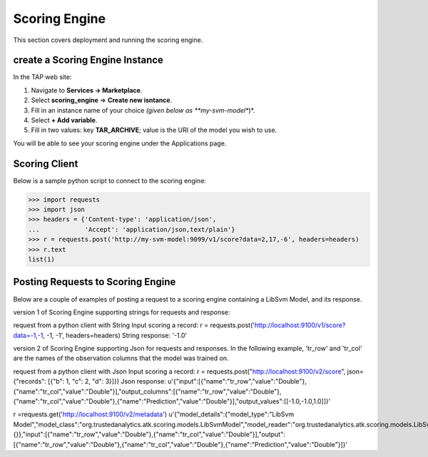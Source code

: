 .. _ad_scoring_engine:
Scoring Engine
==============

This section covers deployment and running the scoring engine.


create a Scoring Engine Instance
--------------------------

In the TAP web site:

1) Navigate to **Services -> Marketplace**.
2) Select **scoring_engine** => **Create new isntance**.
3) Fill in an instance name of your choice *(given below as **my-svm-model**)*.
4) Select **+ Add variable**.
5) Fill in two values: key **TAR_ARCHIVE**; value is the URI of the model you wish to use.

You will be able to see your scoring engine under the Applications page.


Scoring Client
--------------

Below is a sample python script to connect to the scoring engine:

.. code::

    >>> import requests
    >>> import json
    >>> headers = {'Content-type': 'application/json',
    ...            'Accept': 'application/json,text/plain'}
    >>> r = requests.post('http://my-svm-model:9099/v1/score?data=2,17,-6', headers=headers)
    >>> r.text
    list(1)


Posting Requests to Scoring Engine
----------------------------------

Below are a couple of examples of posting a request to a scoring engine containing a LibSvm Model, and its response.

version 1 of Scoring Engine supporting strings for requests and response:

request from a python client with String Input scoring a record:
r = requests.post('http://localhost:9100/v1/score?data=-1,-1, -1, -1', headers=headers)
String response:
'-1.0'

version 2 of Scoring Engine supporting Json for requests and responses. In the following example, 'tr_row' and 'tr_col' are the names of the observation columns that the model was trained on.

request from a python client with Json Input scoring a record:
r = requests.post("http://localhost:9100/v2/score", json={"records": [{"b": 1, "c": 2, "d": 3}]})
Json response:
u'{"input":[{"name":"tr_row","value":"Double"},{"name":"tr_col","value":"Double"}],"output_columns":[{"name":"tr_row","value":"Double"},{"name":"tr_col","value":"Double"},{"name":"Prediction","value":"Double"}],"output_values":[[-1.0,-1.0,1.0]]}'

r =requests.get('http://localhost:9100/v2/metadata')
u'{"model_details":{"model_type":"LibSvm Model","model_class":"org.trustedanalytics.atk.scoring.models.LibSvmModel","model_reader":"org.trustedanalytics.atk.scoring.models.LibSvmModelReaderPlugin","custom_values":{}},"input":[{"name":"tr_row","value":"Double"},{"name":"tr_col","value":"Double"}],"output":[{"name":"tr_row","value":"Double"},{"name":"tr_col","value":"Double"},{"name":"Prediction","value":"Double"}]}'